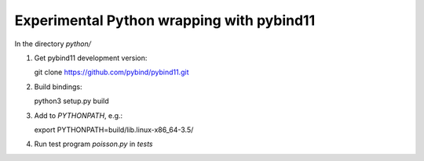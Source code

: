 Experimental Python wrapping with pybind11
==========================================

In the directory `python/`

1. Get pybind11 development version::

   git clone https://github.com/pybind/pybind11.git

2. Build bindings::

   python3 setup.py build

3. Add to `PYTHONPATH`, e.g.::

   export PYTHONPATH=build/lib.linux-x86_64-3.5/

4. Run test program `poisson.py` in `tests`
